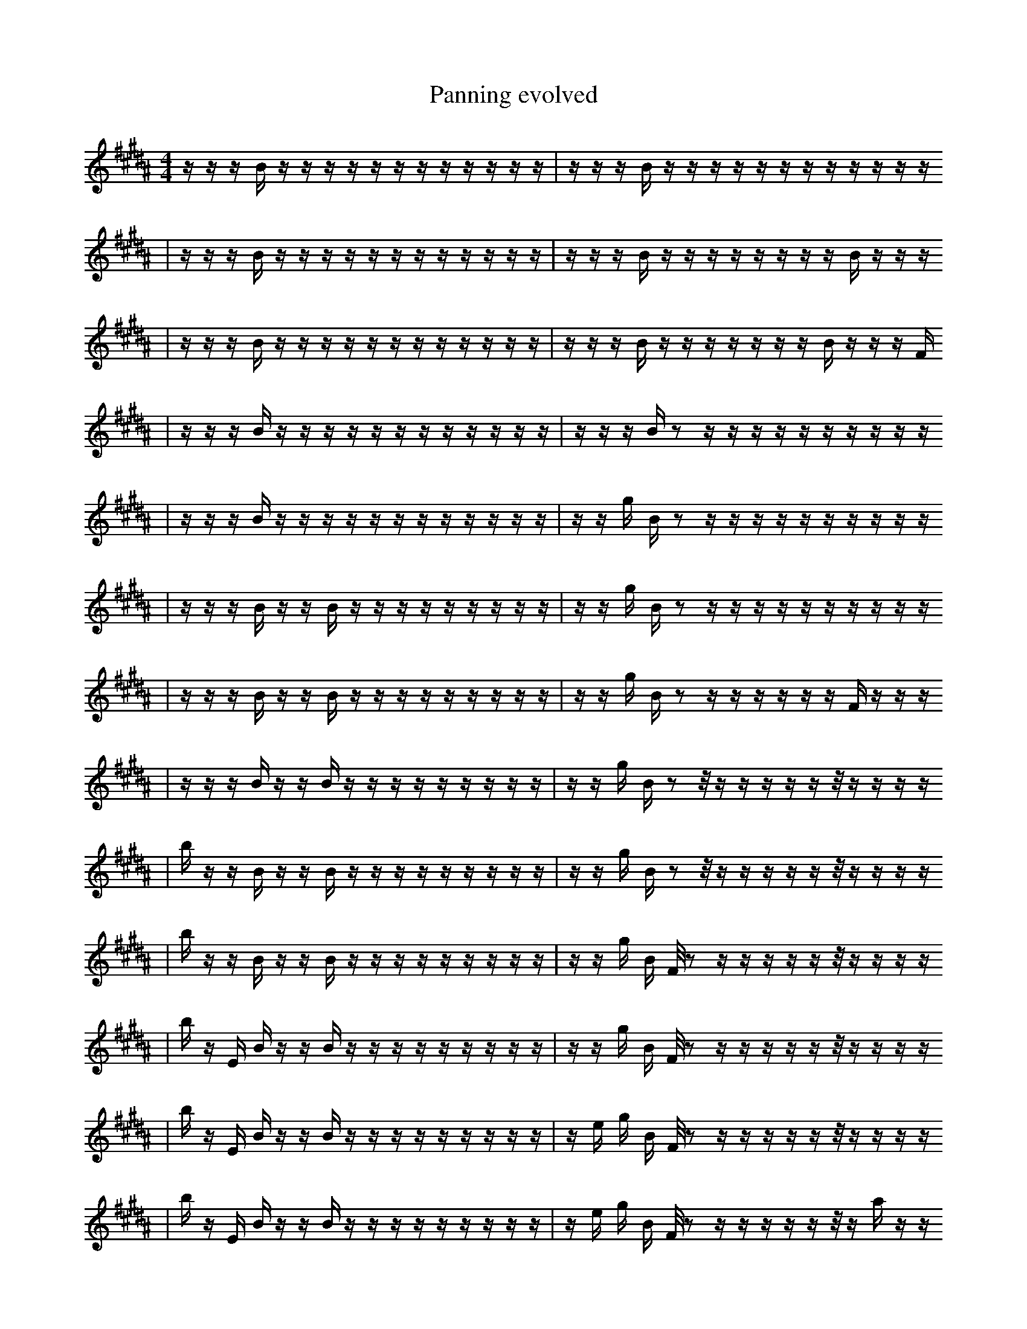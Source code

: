 X:1
T:Panning evolved
M:4/4
L:1/16
K:B
z1 z1 z1 B1 z1 z1 z1 z1 z1 z1 z1 z1 z1 z1 z1 z1 | z1 z1 z1 B1 z1 z1 z1 z1 z1 z1 z1 z1 z1 z1 z1 z1
| z1 z1 z1 B1 z1 z1 z1 z1 z1 z1 z1 z1 z1 z1 z1 z1 | z1 z1 z1 B1 z1 z1 z1 z1 z1 z1 z1 z1 B1 z1 z1 z1
| z1 z1 z1 B1 z1 z1 z1 z1 z1 z1 z1 z1 z1 z1 z1 z1 | z1 z1 z1 B1 z1 z1 z1 z1 z1 z1 z1 B1 z1 z1 z1 F1
| z1 z1 z1 B1 z1 z1 z1 z1 z1 z1 z1 z1 z1 z1 z1 z1 | z1 z1 z1 B1 z2 z1 z1 z1 z1 z1 z1 z1 z1 z1 z1
| z1 z1 z1 B1 z1 z1 z1 z1 z1 z1 z1 z1 z1 z1 z1 z1 | z1 z1 g1 B1 z2 z1 z1 z1 z1 z1 z1 z1 z1 z1 z1
| z1 z1 z1 B1 z1 z1 B1 z1 z1 z1 z1 z1 z1 z1 z1 z1 | z1 z1 g1 B1 z2 z1 z1 z1 z1 z1 z1 z1 z1 z1 z1
| z1 z1 z1 B1 z1 z1 B1 z1 z1 z1 z1 z1 z1 z1 z1 z1 | z1 z1 g1 B1 z2 z1 z1 z1 z1 z1 z1 F1 z1 z1 z1
| z1 z1 z1 B1 z1 z1 B1 z1 z1 z1 z1 z1 z1 z1 z1 z1 | z1 z1 g1 B1 z2 z1/2 z1 z1 z1 z1 z1 z1/2 z1 z1 z1 z1
| b1 z1 z1 B1 z1 z1 B1 z1 z1 z1 z1 z1 z1 z1 z1 z1 | z1 z1 g1 B1 z2 z1/2 z1 z1 z1 z1 z1 z1/2 z1 z1 z1 z1
| b1 z1 z1 B1 z1 z1 B1 z1 z1 z1 z1 z1 z1 z1 z1 z1 | z1 z1 g1 B1 F1/2 z2 z1 z1 z1 z1 z1 z1/2 z1 z1 z1 z1
| b1 z1 E1 B1 z1 z1 B1 z1 z1 z1 z1 z1 z1 z1 z1 z1 | z1 z1 g1 B1 F1/2 z2 z1 z1 z1 z1 z1 z1/2 z1 z1 z1 z1
| b1 z1 E1 B1 z1 z1 B1 z1 z1 z1 z1 z1 z1 z1 z1 z1 | z1 e1 g1 B1 F1/2 z2 z1 z1 z1 z1 z1 z1/2 z1 z1 z1 z1
| b1 z1 E1 B1 z1 z1 B1 z1 z1 z1 z1 z1 z1 z1 z1 z1 | z1 e1 g1 B1 F1/2 z2 z1 z1 z1 z1 z1 z1/2 z1 a1 z1 z1
| b1 z1 E1 B1 z1 z1 B1 z1 z1 z1 z1 z1 z1 b1 z1 z1 | z1 e1 g1 B1 F1/2 z2 z1 z1 z1 z1 z1 z1/2 z1 a1 z1 z1
| b1 z1 E1 C1 z1 z1 B1 z1 z1 z1 z1 z1 z1 b1 z1 z1 | z1 e1 g1 B1 F1/2 z2 z1 z1 z1 z1 z1 z1/2 z1 a1 z1 z1
| b1 z1 E1 C1 z1 f1 B1 z1 z1 z1 z1 z1 z1 b1 z1 z1 | z1 e1 g1 B1 F1/2 z2 z1 z1 z1 z1 z1 z1/2 z1 a1 z1 z1
| b1 z1 E1 C1 z1 f1 B1 z1 z1 z1 z1 z1 z1 b1 z1 z1 | z1 e1 g1 B1 F1/2 z2 F1 z1 z1 z1 z1 z1/2 z1 a1 z1 z1
| b1 z1 E1 C1 z1 f1 B1 z1 z1 z1 z1 z1 z1 b1 z1 z1 | z1 e1 g1 B1 F1/2 z2 F1 z1 E1 z1 z1 z1/2 z1 a1 z1 z1
| g1 b1 z1 E1 C1 f1 B1 z1 z1 z1 z1 z1 z1 b1 z1 z1 | z1 e1 g1 B1 F1/2 z2 F1 z1 E1 z1 z1 z1/2 z1 a1 z1 z1
| g1 b1 z1 C1 f1 z2 z1 z1 E1 z1 z1 z1 b1 z1 z1 | z1 e1 g1 B1 F1/2 z2 F1 z1 E1 z1 z1 z1/2 z1 a1 z1 z1
| g1 b1 z1 C1 f1 z2 d1 z1 E1 z1 z1 z1 b1 z1 z1 | z1 e1 g1 B1 F1/2 z2 B1 z1 E1 z1 z1 z1/2 z1 a1 z1 z1
| F1 g1 b1 z1 C1 f1 z2 d1 z1 E1 z1 z1 z1 z1 z1 | z1 e1 g1 B1 F1/2 z2 B1 z1 E1 z1 z1 z1/2 z1 a1 z1 z1
| F1 g1 b1 z1 C1 f1 z2 d1 z1 E1 z1 z1 z1 z1 z1 | A1 e1 g1 B1 F1/2 z2 B1 z1 E1 z1 z1 z1/2 z1 a1 z1 z1
| F1 g1 b1 z1 C1 f1 z2 d1 E1 z1 z1 z1 z1 f1 z1 | A1 e1 g1 B1 F1/2 z2 B1 z1 E1 z1 z1 z1/2 z1 a1 z1 z1
| F1 g1 b1 z1 C1 f1 z2 d1 E1 z1 z1 z1 z1 f1 z1 | A1 e1 B1 F1/2 z2 B1 z1 E1 z1 z1 z1/2 b1 z1 a1 z1 z1
| F1 g1 b1 z1 C1 z2 d1 E1 z2 z1 z1 z1 f1 z1 | A1 e1 B1 F1/2 z2 B1 z1 E1 z1 z1 z1/2 b1 z1 a1 z1 z1
| F1 g1 b1 z1 C1 z2 d1 E1 z2 z1 z1 z1 f1 z1 | A1 e1 B1 F1/2 z2 B1 z1 E1 z1 z1 f1/2 b1 z1 a1 z1 z1
| F1 f1 g1 B1 z1 a1 z1/2 z2 E1 z1/2 z2 z1 z1 d1 z1 | A1 e1 B1 F1/2 z2 B1 e1 E1 z1 z1 e1/2 b1 z1 a1 z1 z1
| F1 f1 g1 B1/2 z1 a1 z1/2 z2 E1 z2 z1 z1 d1 f1 z1 | A1 e1 B1 F1/2 z2 B1 e1 E1 z1 z1 e1/2 b1 z1 a1 z1 z1
| F1 f1 g1 b1/2 z1 C1 z1/2 z2 E1 z2 z1 z1 d1 f1 z1 | A1 e1 B1 F1/2 z2 B1 e1 E1 z1 z1 e1/2 b1 z1 a1 z1 z1
| F1 f1 g1 b1/2 z1 C1 z1/2 z2 E1 z2 z1 z1 C1 f1 z1 | A1 e1 B1 F1/2 z2 B1 e1 E1 g1 z1 e1/2 b1 z1 a1 z1 z1
| F1 f1 g1 b1/2 z1 C1 z1/2 z2 E1 z3 z1 C1 f1 z1 | A1 e1 B1 F1/2 z2 B1 e1 E1 g1 z1 e1/2 b1 z1 a1 z1 z1
| F1 z1 g1 G1/2 z1 C1 z1/2 z1 z6 z1 C1 z1 | A1 e1 B1 G1/2 D2 B1 E1 E1 g1 z1 e1/2 b1 z1 a1 z1 z1
| F1 f1 g1 b1/2 z1 C1 z1/2 z1 z6 z1 C1 z1 | A1 e1 B1 G1/2 D2 B1 E1 E1 g1 z1 e1/2 b1 z1 a1 z1 z1
| F1 f1 g1 b1/2 z1 C1 z1/2 z1 z6 z1 C1 z1 | A1 e1 B1 G1/2 =e2 B1 E1 E1 g1 z1 e1/2 b1 z1 a1 z1 z1
| F1 d6 f1 g1 z1 C1 z1/2 f1/2 z1 z1 C1 z1 | A1 e1 B1 G1/2 =e2 B1 E1 E1 g1 z1 e1/2 b1 z1 a1 z1 z1
| F1 d6 f1 g1 z1 C1 z1/2 f1/2 z1 z1 C1 z1 | A1 e1 b1 B1 F1 E1/4 f4 g1 z1 e1/2 b1 z1/4 b1 z1 z1
| F1 d6 f1 g1 z1 C1 z1/2 f1/2 z1 z1 C1 b1 | A1 e1 b1 B1 F1 E1/4 f4 g1 z1 e1/2 b1 z1/4 b1 z1 z1
| F1 d6 ^f1 g1 z1 C1 z1/2 f1/2 z1 z1 C1 b1 | A1 e1 b1 B1 F1 E1/4 f4 g1 z1 e1/2 b1 z1/4 b1 z1 z1
| ^b1/2 F1 D1 d6 ^f1 z1 C1 z1/2 z1 z1 C1 b1 | A1 e1 b1 B1 F1 E1/4 f4 g1 z1 e1/2 b1 z1/4 b1 z1 z1
| ^b1/2 F2 F1 D1 d6 z1 C1 z1/2 z1 z1 b1 | A1 e1 b1 B1 F1 E1/4 f4 g1 z1 e1/2 b1 z1/4 b1 z1 z1
| ^b1/2 _F3 F1 D1 d6 z1 z1/2 z1 z1 b1 | A1 e1 b1 B1 F1 E1/4 f4 g1 z1 e1/2 b1 z1/4 b1 z1 z1
| ^b1/2 _F3 F1 D1 d6 z1 z1/2 z1 z1 b1 | A1 e1 b1 B1 F1 =E1/4 f4 g1 z1 e1/2 b1 z1/4 b1 z1 z1
| _F3 F1 D2 d6 _B1 z1 z1 b1 | A1 e1 b1 B1 F1 =E1/4 f4 g1 z1 e1/2 b1 z1/4 b1 z1 z1
| _F3 F1 D2 d6 _B1 z1 z1 b1 | A1 e1 b1 F1 =E1/4 f4 g1 z1 e1/2 F1 z1/4 b1 z1 f1 z1
| _F3 G2 B6 f'1 d2 z1 b1 | A3 A4 e1 _B1 z1 z1 f1 =b1 g1 z1 A1
| _F3 F1 D2 d6 _B1 z1 z1 b1 | A1 e1 g1 F1 =E1/4 f4 g1 z1 =e1/4 z1/2 z1 f1 z3
| _F3 G2 ^B1 B6 f'1 d2 b1 | A3 A4 e1 G1 z1 f1 =b2 g1 z1 A1
| _F3 G2 f6 _B1 f'1 d2 b1 | A3 e1 G1 F1 f4 g1 z1 f1 A3
| _F3 G2 f6 _B1 f'1 d2 b1 | A3 A4 e1 G1 f4 z1 B1 A1
| _F3 G2 f6 _B1 f'1 d2 b1 | A3 A4 e1 G1 f4 z1 B1 A1
| ^E,1 z4 =f2 ^G1 B1 f1 E1 f2 f3 | A3 A4 e1 G1 f4 z1 B1 A1 |]